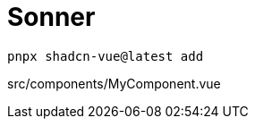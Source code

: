 = Sonner

[source,bash]
----
pnpx shadcn-vue@latest add 
----

[source,vue,title="src/components/MyComponent.vue"]
----
----